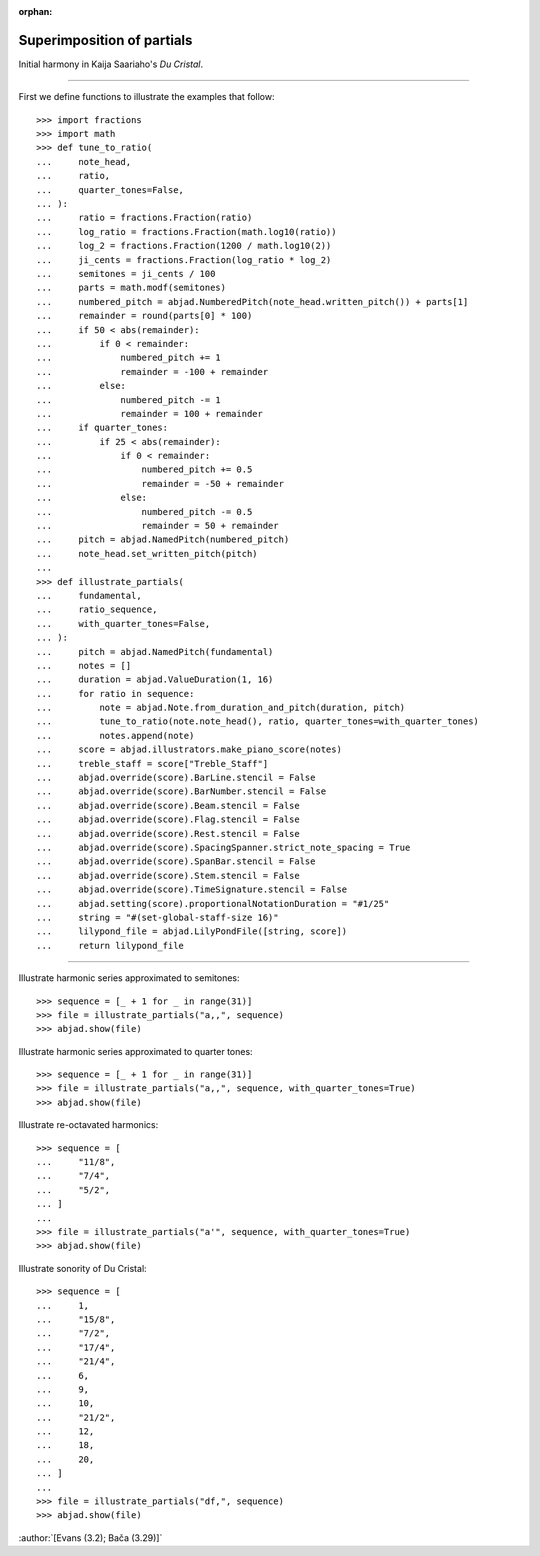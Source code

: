 :orphan:

Superimposition of partials
===========================

Initial harmony in Kaija Saariaho's `Du Cristal`.

----

First we define functions to illustrate the examples that follow:

::

    >>> import fractions
    >>> import math
    >>> def tune_to_ratio(
    ...     note_head,
    ...     ratio,
    ...     quarter_tones=False,
    ... ):
    ...     ratio = fractions.Fraction(ratio)
    ...     log_ratio = fractions.Fraction(math.log10(ratio))
    ...     log_2 = fractions.Fraction(1200 / math.log10(2))
    ...     ji_cents = fractions.Fraction(log_ratio * log_2)
    ...     semitones = ji_cents / 100
    ...     parts = math.modf(semitones)
    ...     numbered_pitch = abjad.NumberedPitch(note_head.written_pitch()) + parts[1]
    ...     remainder = round(parts[0] * 100)
    ...     if 50 < abs(remainder):
    ...         if 0 < remainder:
    ...             numbered_pitch += 1
    ...             remainder = -100 + remainder
    ...         else:
    ...             numbered_pitch -= 1
    ...             remainder = 100 + remainder
    ...     if quarter_tones:
    ...         if 25 < abs(remainder):
    ...             if 0 < remainder:
    ...                 numbered_pitch += 0.5
    ...                 remainder = -50 + remainder
    ...             else:
    ...                 numbered_pitch -= 0.5
    ...                 remainder = 50 + remainder
    ...     pitch = abjad.NamedPitch(numbered_pitch)
    ...     note_head.set_written_pitch(pitch)
    ...
    >>> def illustrate_partials(
    ...     fundamental,
    ...     ratio_sequence,
    ...     with_quarter_tones=False,
    ... ):
    ...     pitch = abjad.NamedPitch(fundamental)
    ...     notes = []
    ...     duration = abjad.ValueDuration(1, 16)
    ...     for ratio in sequence:
    ...         note = abjad.Note.from_duration_and_pitch(duration, pitch)
    ...         tune_to_ratio(note.note_head(), ratio, quarter_tones=with_quarter_tones)
    ...         notes.append(note)
    ...     score = abjad.illustrators.make_piano_score(notes)
    ...     treble_staff = score["Treble_Staff"]
    ...     abjad.override(score).BarLine.stencil = False
    ...     abjad.override(score).BarNumber.stencil = False
    ...     abjad.override(score).Beam.stencil = False
    ...     abjad.override(score).Flag.stencil = False
    ...     abjad.override(score).Rest.stencil = False
    ...     abjad.override(score).SpacingSpanner.strict_note_spacing = True
    ...     abjad.override(score).SpanBar.stencil = False
    ...     abjad.override(score).Stem.stencil = False
    ...     abjad.override(score).TimeSignature.stencil = False
    ...     abjad.setting(score).proportionalNotationDuration = "#1/25"
    ...     string = "#(set-global-staff-size 16)"
    ...     lilypond_file = abjad.LilyPondFile([string, score])
    ...     return lilypond_file

----

Illustrate harmonic series approximated to semitones:

::

    >>> sequence = [_ + 1 for _ in range(31)]
    >>> file = illustrate_partials("a,,", sequence)
    >>> abjad.show(file)

Illustrate harmonic series approximated to quarter tones:

::

    >>> sequence = [_ + 1 for _ in range(31)]
    >>> file = illustrate_partials("a,,", sequence, with_quarter_tones=True)
    >>> abjad.show(file)

Illustrate re-octavated harmonics:

::

    >>> sequence = [
    ...     "11/8",
    ...     "7/4",
    ...     "5/2",
    ... ]
    ...
    >>> file = illustrate_partials("a'", sequence, with_quarter_tones=True)
    >>> abjad.show(file)

Illustrate sonority of Du Cristal:

::

    >>> sequence = [
    ...     1,
    ...     "15/8",
    ...     "7/2",
    ...     "17/4",
    ...     "21/4",
    ...     6,
    ...     9,
    ...     10,
    ...     "21/2",
    ...     12,
    ...     18,
    ...     20,
    ... ]
    ...
    >>> file = illustrate_partials("df,", sequence)
    >>> abjad.show(file)

:author:`[Evans (3.2); Bača (3.29)]`
